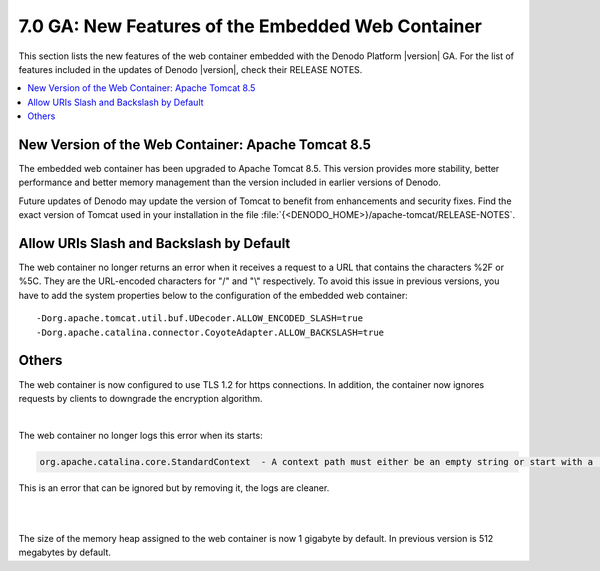 ==================================================
7.0 GA: New Features of the Embedded Web Container
==================================================

This section lists the new features of the web
container embedded with the Denodo Platform |version| GA. For the list of features included in the updates of Denodo |version|, check their RELEASE NOTES.

.. contents::
   :local:
   :backlinks: none

New Version of the Web Container: Apache Tomcat 8.5
======================================================================================

The embedded web container has been upgraded to Apache Tomcat 8.5. This version provides more stability, better performance and better
memory management than the version included in earlier versions of 
Denodo.

Future updates of Denodo may update the version of Tomcat to benefit from enhancements and security fixes. Find the exact version of Tomcat used in your installation in the file :file:`{<DENODO_HOME>}/apache-tomcat/RELEASE-NOTES`.

Allow URIs Slash and Backslash by Default
=========================================

.. #30227 Define the properties ALLOW_ENCODED_SLASH=true and ALLOW_BACKSLASH=true in the Denodo Tomcat to allow URIs with slash and backslash

The web container no longer returns an error when it receives a request to a URL that contains the characters %2F or %5C. They are the URL-encoded characters for "/" and "\\" respectively. To avoid this issue in previous versions, you have to add the system properties below to the configuration of the embedded web container:

::

   -Dorg.apache.tomcat.util.buf.UDecoder.ALLOW_ENCODED_SLASH=true 
   -Dorg.apache.catalina.connector.CoyoteAdapter.ALLOW_BACKSLASH=true

Others
======

.. #33737 CWE-757: Selection of Less-Secure Algorithm During Negotiation ('Algorithm Downgrade')

The web container is now configured to use TLS 1.2 for https connections. In addition, the container now ignores requests by clients to downgrade the encryption algorithm.

|

.. Web Container #31421 The Denodo tomcat logs this error to tomcat.log every time it starts: org.apache.catalina.core.StandardContext  - A context path must either be an empty string or start with a '/' and do not end with a '/'

The web container no longer logs this error when its starts:

.. code-block:: none

   org.apache.catalina.core.StandardContext  - A context path must either be an empty string or start with a '/' and do not end with a '/'

This is an error that can be ignored but by removing it, the logs are cleaner.

|

.. Web Container #32384 Each webapp should specify its own log4j.xml file from its deployed webapp, instead of the server's one
.. csantos@2018/03/09: QUESTION: ANY BENEFITS TO THIS?


.. Web Container #33004 Tomcat manager rises NPE in a misconfigured development environment
.. csantos@2018/03/09: Internal feature that only benefits developers of the Platform.


.. Web Container #35523 Change the 404 screen to adapt it to the new corporate image. 
.. csantos@2018/03/09: I do not think this is worth documenting


|

.. Web Container #31245 Increment the default size of the Tomcat's heap to 1g (currently is 512Mb) and the perm generation to 256 (currently 128)

The size of the memory heap assigned to the web container is now 1 gigabyte by default. In previous version is 512 megabytes by default.
